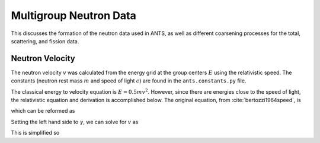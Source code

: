 Multigroup Neutron Data
===============================================

This discusses the formation of the neutron data used in ANTS, as well as
different coarsening processes for the total, scattering, and fission data.

Neutron Velocity
----------------

The neutron velocity :math:`v` was calculated from the energy grid at the group centers :math:`E` using the relativistic speed. The constants (neutron rest mass 
:math:`m` and speed of light :math:`c`) are found in the 
``ants.constants.py`` file.

The classical energy to velocity equation is :math:`E = 0.5 m v^2`. However, 
since there are energies close to the speed of light, the relativistic 
equation  and derivation is accomplished below.
The original equation, from :cite:`bertozzi1964speed`, is

.. math::
   :label: velocity-01

   \begin{equation} 
      E = m c^2 \left( \frac{1}{\sqrt{1 - \frac{v^2}{c^2}}} - 1 \right)
   \end{equation}

which can be reformed as 

.. math::
   :label: velocity-02

   \begin{equation} 
      \frac{E}{m c^2} + 1 = \frac{1}{\sqrt{1 - \frac{v^2}{c^2}}}.
   \end{equation}

Setting the left hand side to :math:`\gamma`, we can solve for :math:`v`
as

.. math::
   :label: velocity-03

   \begin{equation} \begin{split}
      \frac{1}{\sqrt{1 - \frac{v^2}{c^2}}} &= \gamma \\
      1 - \frac{v^2}{c^2} &= \frac{1}{\gamma^2} \\
      v^2 &= -\frac{c^2}{\gamma^2} + c^2 \\
      v &= \sqrt{c^2 -\frac{c^2}{\gamma^2}}
   \end{split} \end{equation}

This is simplified so

.. math::
   :label: velocity-04

   \begin{equation}
      v = \frac{c}{\gamma} \sqrt{c^2 - 1} \qquad \text{where} \qquad 
      \gamma = \frac{E}{m c^2} + 1
   \end{equation}


.. bibliography::
